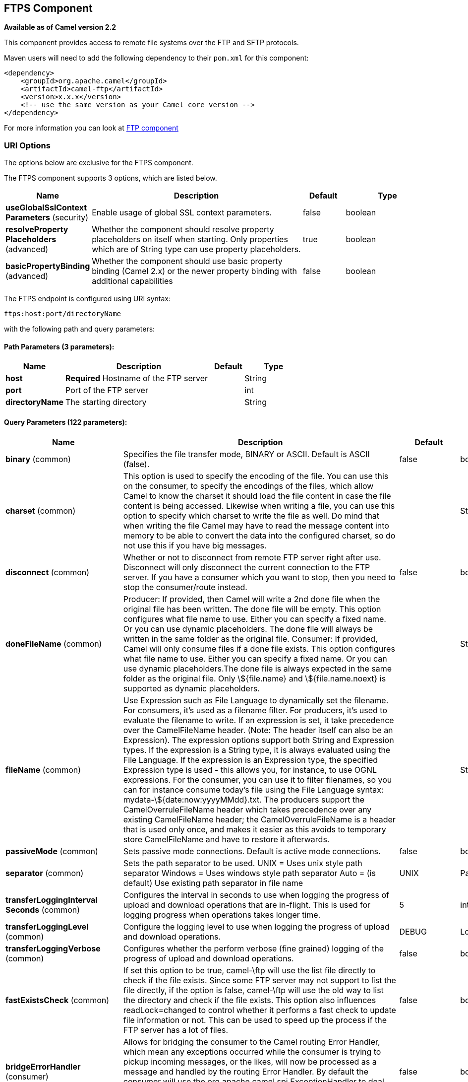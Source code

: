 [[ftps-component]]
== FTPS Component

*Available as of Camel version 2.2*

This component provides access to remote file systems over the FTP and
SFTP protocols.

Maven users will need to add the following dependency to their `pom.xml`
for this component:

[source,xml]
-----------------------------------------------------------------------
<dependency>
    <groupId>org.apache.camel</groupId>
    <artifactId>camel-ftp</artifactId>
    <version>x.x.x</version>
    <!-- use the same version as your Camel core version -->
</dependency>
-----------------------------------------------------------------------

For more information you can look at xref:ftp-component.adoc[FTP component]

### URI Options

The options below are exclusive for the FTPS component.

// component options: START
The FTPS component supports 3 options, which are listed below.



[width="100%",cols="2,5,^1,2",options="header"]
|===
| Name | Description | Default | Type
| *useGlobalSslContext Parameters* (security) | Enable usage of global SSL context parameters. | false | boolean
| *resolveProperty Placeholders* (advanced) | Whether the component should resolve property placeholders on itself when starting. Only properties which are of String type can use property placeholders. | true | boolean
| *basicPropertyBinding* (advanced) | Whether the component should use basic property binding (Camel 2.x) or the newer property binding with additional capabilities | false | boolean
|===
// component options: END


// endpoint options: START
The FTPS endpoint is configured using URI syntax:

----
ftps:host:port/directoryName
----

with the following path and query parameters:

==== Path Parameters (3 parameters):


[width="100%",cols="2,5,^1,2",options="header"]
|===
| Name | Description | Default | Type
| *host* | *Required* Hostname of the FTP server |  | String
| *port* | Port of the FTP server |  | int
| *directoryName* | The starting directory |  | String
|===


==== Query Parameters (122 parameters):


[width="100%",cols="2,5,^1,2",options="header"]
|===
| Name | Description | Default | Type
| *binary* (common) | Specifies the file transfer mode, BINARY or ASCII. Default is ASCII (false). | false | boolean
| *charset* (common) | This option is used to specify the encoding of the file. You can use this on the consumer, to specify the encodings of the files, which allow Camel to know the charset it should load the file content in case the file content is being accessed. Likewise when writing a file, you can use this option to specify which charset to write the file as well. Do mind that when writing the file Camel may have to read the message content into memory to be able to convert the data into the configured charset, so do not use this if you have big messages. |  | String
| *disconnect* (common) | Whether or not to disconnect from remote FTP server right after use. Disconnect will only disconnect the current connection to the FTP server. If you have a consumer which you want to stop, then you need to stop the consumer/route instead. | false | boolean
| *doneFileName* (common) | Producer: If provided, then Camel will write a 2nd done file when the original file has been written. The done file will be empty. This option configures what file name to use. Either you can specify a fixed name. Or you can use dynamic placeholders. The done file will always be written in the same folder as the original file. Consumer: If provided, Camel will only consume files if a done file exists. This option configures what file name to use. Either you can specify a fixed name. Or you can use dynamic placeholders.The done file is always expected in the same folder as the original file. Only \${file.name} and \${file.name.noext} is supported as dynamic placeholders. |  | String
| *fileName* (common) | Use Expression such as File Language to dynamically set the filename. For consumers, it's used as a filename filter. For producers, it's used to evaluate the filename to write. If an expression is set, it take precedence over the CamelFileName header. (Note: The header itself can also be an Expression). The expression options support both String and Expression types. If the expression is a String type, it is always evaluated using the File Language. If the expression is an Expression type, the specified Expression type is used - this allows you, for instance, to use OGNL expressions. For the consumer, you can use it to filter filenames, so you can for instance consume today's file using the File Language syntax: mydata-\${date:now:yyyyMMdd}.txt. The producers support the CamelOverruleFileName header which takes precedence over any existing CamelFileName header; the CamelOverruleFileName is a header that is used only once, and makes it easier as this avoids to temporary store CamelFileName and have to restore it afterwards. |  | String
| *passiveMode* (common) | Sets passive mode connections. Default is active mode connections. | false | boolean
| *separator* (common) | Sets the path separator to be used. UNIX = Uses unix style path separator Windows = Uses windows style path separator Auto = (is default) Use existing path separator in file name | UNIX | PathSeparator
| *transferLoggingInterval Seconds* (common) | Configures the interval in seconds to use when logging the progress of upload and download operations that are in-flight. This is used for logging progress when operations takes longer time. | 5 | int
| *transferLoggingLevel* (common) | Configure the logging level to use when logging the progress of upload and download operations. | DEBUG | LoggingLevel
| *transferLoggingVerbose* (common) | Configures whether the perform verbose (fine grained) logging of the progress of upload and download operations. | false | boolean
| *fastExistsCheck* (common) | If set this option to be true, camel-\ftp will use the list file directly to check if the file exists. Since some FTP server may not support to list the file directly, if the option is false, camel-\ftp will use the old way to list the directory and check if the file exists. This option also influences readLock=changed to control whether it performs a fast check to update file information or not. This can be used to speed up the process if the FTP server has a lot of files. | false | boolean
| *bridgeErrorHandler* (consumer) | Allows for bridging the consumer to the Camel routing Error Handler, which mean any exceptions occurred while the consumer is trying to pickup incoming messages, or the likes, will now be processed as a message and handled by the routing Error Handler. By default the consumer will use the org.apache.camel.spi.ExceptionHandler to deal with exceptions, that will be logged at WARN or ERROR level and ignored. | false | boolean
| *delete* (consumer) | If true, the file will be deleted after it is processed successfully. | false | boolean
| *moveFailed* (consumer) | Sets the move failure expression based on Simple language. For example, to move files into a .error subdirectory use: .error. Note: When moving the files to the fail location Camel will handle the error and will not pick up the file again. |  | String
| *noop* (consumer) | If true, the file is not moved or deleted in any way. This option is good for readonly data, or for ETL type requirements. If noop=true, Camel will set idempotent=true as well, to avoid consuming the same files over and over again. | false | boolean
| *preMove* (consumer) | Expression (such as File Language) used to dynamically set the filename when moving it before processing. For example to move in-progress files into the order directory set this value to order. |  | String
| *preSort* (consumer) | When pre-sort is enabled then the consumer will sort the file and directory names during polling, that was retrieved from the file system. You may want to do this in case you need to operate on the files in a sorted order. The pre-sort is executed before the consumer starts to filter, and accept files to process by Camel. This option is default=false meaning disabled. | false | boolean
| *recursive* (consumer) | If a directory, will look for files in all the sub-directories as well. | false | boolean
| *resumeDownload* (consumer) | Configures whether resume download is enabled. This must be supported by the FTP server (almost all FTP servers support it). In addition the options localWorkDirectory must be configured so downloaded files are stored in a local directory, and the option binary must be enabled, which is required to support resuming of downloads. | false | boolean
| *sendEmptyMessageWhenIdle* (consumer) | If the polling consumer did not poll any files, you can enable this option to send an empty message (no body) instead. | false | boolean
| *streamDownload* (consumer) | Sets the download method to use when not using a local working directory. If set to true, the remote files are streamed to the route as they are read. When set to false, the remote files are loaded into memory before being sent into the route. | false | boolean
| *download* (consumer) | Whether the FTP consumer should download the file. If this option is set to false, then the message body will be null, but the consumer will still trigger a Camel Exchange that has details about the file such as file name, file size, etc. It's just that the file will not be downloaded. | false | boolean
| *exceptionHandler* (consumer) | To let the consumer use a custom ExceptionHandler. Notice if the option bridgeErrorHandler is enabled then this option is not in use. By default the consumer will deal with exceptions, that will be logged at WARN or ERROR level and ignored. |  | ExceptionHandler
| *exchangePattern* (consumer) | Sets the exchange pattern when the consumer creates an exchange. |  | ExchangePattern
| *handleDirectoryParser AbsoluteResult* (consumer) | Allows you to set how the consumer will handle subfolders and files in the path if the directory parser results in with absolute paths The reason for this is that some FTP servers may return file names with absolute paths, and if so then the FTP component needs to handle this by converting the returned path into a relative path. | false | boolean
| *ignoreFileNotFoundOr PermissionError* (consumer) | Whether to ignore when (trying to list files in directories or when downloading a file), which does not exist or due to permission error. By default when a directory or file does not exists or insufficient permission, then an exception is thrown. Setting this option to true allows to ignore that instead. | false | boolean
| *inProgressRepository* (consumer) | A pluggable in-progress repository org.apache.camel.spi.IdempotentRepository. The in-progress repository is used to account the current in progress files being consumed. By default a memory based repository is used. |  | IdempotentRepository
| *localWorkDirectory* (consumer) | When consuming, a local work directory can be used to store the remote file content directly in local files, to avoid loading the content into memory. This is beneficial, if you consume a very big remote file and thus can conserve memory. |  | String
| *onCompletionException Handler* (consumer) | To use a custom org.apache.camel.spi.ExceptionHandler to handle any thrown exceptions that happens during the file on completion process where the consumer does either a commit or rollback. The default implementation will log any exception at WARN level and ignore. |  | ExceptionHandler
| *pollStrategy* (consumer) | A pluggable org.apache.camel.PollingConsumerPollingStrategy allowing you to provide your custom implementation to control error handling usually occurred during the poll operation before an Exchange have been created and being routed in Camel. |  | PollingConsumerPoll Strategy
| *processStrategy* (consumer) | A pluggable org.apache.camel.component.file.GenericFileProcessStrategy allowing you to implement your own readLock option or similar. Can also be used when special conditions must be met before a file can be consumed, such as a special ready file exists. If this option is set then the readLock option does not apply. |  | GenericFileProcess Strategy
| *receiveBufferSize* (consumer) | The receive (download) buffer size Used only by FTPClient | 32768 | int
| *useList* (consumer) | Whether to allow using LIST command when downloading a file. Default is true. In some use cases you may want to download a specific file and are not allowed to use the LIST command, and therefore you can set this option to false. Notice when using this option, then the specific file to download does not include meta-data information such as file size, timestamp, permissions etc, because those information is only possible to retrieve when LIST command is in use. | true | boolean
| *fileExist* (producer) | What to do if a file already exists with the same name. Override, which is the default, replaces the existing file. Append - adds content to the existing file. Fail - throws a GenericFileOperationException, indicating that there is already an existing file. Ignore - silently ignores the problem and does not override the existing file, but assumes everything is okay. Move - option requires to use the moveExisting option to be configured as well. The option eagerDeleteTargetFile can be used to control what to do if an moving the file, and there exists already an existing file, otherwise causing the move operation to fail. The Move option will move any existing files, before writing the target file. TryRename is only applicable if tempFileName option is in use. This allows to try renaming the file from the temporary name to the actual name, without doing any exists check. This check may be faster on some file systems and especially FTP servers. | Override | GenericFileExist
| *flatten* (producer) | Flatten is used to flatten the file name path to strip any leading paths, so it's just the file name. This allows you to consume recursively into sub-directories, but when you eg write the files to another directory they will be written in a single directory. Setting this to true on the producer enforces that any file name in CamelFileName header will be stripped for any leading paths. | false | boolean
| *jailStartingDirectory* (producer) | Used for jailing (restricting) writing files to the starting directory (and sub) only. This is enabled by default to not allow Camel to write files to outside directories (to be more secured out of the box). You can turn this off to allow writing files to directories outside the starting directory, such as parent or root folders. | true | boolean
| *lazyStartProducer* (producer) | Whether the producer should be started lazy (on the first message). By starting lazy you can use this to allow CamelContext and routes to startup in situations where a producer may otherwise fail during starting and cause the route to fail being started. By deferring this startup to be lazy then the startup failure can be handled during routing messages via Camel's routing error handlers. Beware that when the first message is processed then creating and starting the producer may take a little time and prolong the total processing time of the processing. | false | boolean
| *moveExisting* (producer) | Expression (such as File Language) used to compute file name to use when fileExist=Move is configured. To move files into a backup subdirectory just enter backup. This option only supports the following File Language tokens: file:name, file:name.ext, file:name.noext, file:onlyname, file:onlyname.noext, file:ext, and file:parent. Notice the file:parent is not supported by the FTP component, as the FTP component can only move any existing files to a relative directory based on current dir as base. |  | String
| *tempFileName* (producer) | The same as tempPrefix option but offering a more fine grained control on the naming of the temporary filename as it uses the File Language. The location for tempFilename is relative to the final file location in the option 'fileName', not the target directory in the base uri. For example if option fileName includes a directory prefix: dir/finalFilename then tempFileName is relative to that subdirectory dir. |  | String
| *tempPrefix* (producer) | This option is used to write the file using a temporary name and then, after the write is complete, rename it to the real name. Can be used to identify files being written and also avoid consumers (not using exclusive read locks) reading in progress files. Is often used by FTP when uploading big files. |  | String
| *allowNullBody* (producer) | Used to specify if a null body is allowed during file writing. If set to true then an empty file will be created, when set to false, and attempting to send a null body to the file component, a GenericFileWriteException of 'Cannot write null body to file.' will be thrown. If the fileExist option is set to 'Override', then the file will be truncated, and if set to append the file will remain unchanged. | false | boolean
| *chmod* (producer) | Allows you to set chmod on the stored file. For example chmod=640. |  | String
| *disconnectOnBatchComplete* (producer) | Whether or not to disconnect from remote FTP server right after a Batch upload is complete. disconnectOnBatchComplete will only disconnect the current connection to the FTP server. | false | boolean
| *eagerDeleteTargetFile* (producer) | Whether or not to eagerly delete any existing target file. This option only applies when you use fileExists=Override and the tempFileName option as well. You can use this to disable (set it to false) deleting the target file before the temp file is written. For example you may write big files and want the target file to exists during the temp file is being written. This ensure the target file is only deleted until the very last moment, just before the temp file is being renamed to the target filename. This option is also used to control whether to delete any existing files when fileExist=Move is enabled, and an existing file exists. If this option copyAndDeleteOnRenameFails false, then an exception will be thrown if an existing file existed, if its true, then the existing file is deleted before the move operation. | true | boolean
| *keepLastModified* (producer) | Will keep the last modified timestamp from the source file (if any). Will use the Exchange.FILE_LAST_MODIFIED header to located the timestamp. This header can contain either a java.util.Date or long with the timestamp. If the timestamp exists and the option is enabled it will set this timestamp on the written file. Note: This option only applies to the file producer. You cannot use this option with any of the \ftp producers. | false | boolean
| *moveExistingFileStrategy* (producer) | Strategy (Custom Strategy) used to move file with special naming token to use when fileExist=Move is configured. By default, there is an implementation used if no custom strategy is provided |  | FileMoveExisting Strategy
| *sendNoop* (producer) | Whether to send a noop command as a pre-write check before uploading files to the FTP server. This is enabled by default as a validation of the connection is still valid, which allows to silently re-connect to be able to upload the file. However if this causes problems, you can turn this option off. | true | boolean
| *activePortRange* (advanced) | Set the client side port range in active mode. The syntax is: minPort-maxPort Both port numbers are inclusive, eg 10000-19999 to include all 1xxxx ports. |  | String
| *autoCreate* (advanced) | Automatically create missing directories in the file's pathname. For the file consumer, that means creating the starting directory. For the file producer, it means the directory the files should be written to. | true | boolean
| *basicPropertyBinding* (advanced) | Whether the endpoint should use basic property binding (Camel 2.x) or the newer property binding with additional capabilities | false | boolean
| *bufferSize* (advanced) | Write buffer sized in bytes. | 131072 | int
| *connectTimeout* (advanced) | Sets the connect timeout for waiting for a connection to be established Used by both FTPClient and JSCH | 10000 | int
| *ftpClient* (advanced) | To use a custom instance of FTPClient |  | FTPClient
| *ftpClientConfig* (advanced) | To use a custom instance of FTPClientConfig to configure the FTP client the endpoint should use. |  | FTPClientConfig
| *ftpClientConfigParameters* (advanced) | Used by FtpComponent to provide additional parameters for the FTPClientConfig |  | Map
| *ftpClientParameters* (advanced) | Used by FtpComponent to provide additional parameters for the FTPClient |  | Map
| *maximumReconnectAttempts* (advanced) | Specifies the maximum reconnect attempts Camel performs when it tries to connect to the remote FTP server. Use 0 to disable this behavior. |  | int
| *reconnectDelay* (advanced) | Delay in millis Camel will wait before performing a reconnect attempt. |  | long
| *siteCommand* (advanced) | Sets optional site command(s) to be executed after successful login. Multiple site commands can be separated using a new line character. |  | String
| *soTimeout* (advanced) | Sets the so timeout FTP and FTPS Only for Camel 2.4. SFTP for Camel 2.14.3/2.15.3/2.16 onwards. Is the SocketOptions.SO_TIMEOUT value in millis. Recommended option is to set this to 300000 so as not have a hanged connection. On SFTP this option is set as timeout on the JSCH Session instance. | 300000 | int
| *stepwise* (advanced) | Sets whether we should stepwise change directories while traversing file structures when downloading files, or as well when uploading a file to a directory. You can disable this if you for example are in a situation where you cannot change directory on the FTP server due security reasons. | true | boolean
| *synchronous* (advanced) | Sets whether synchronous processing should be strictly used, or Camel is allowed to use asynchronous processing (if supported). | false | boolean
| *throwExceptionOnConnect Failed* (advanced) | Should an exception be thrown if connection failed (exhausted) By default exception is not thrown and a WARN is logged. You can use this to enable exception being thrown and handle the thrown exception from the org.apache.camel.spi.PollingConsumerPollStrategy rollback method. | false | boolean
| *timeout* (advanced) | Sets the data timeout for waiting for reply Used only by FTPClient | 30000 | int
| *antExclude* (filter) | Ant style filter exclusion. If both antInclude and antExclude are used, antExclude takes precedence over antInclude. Multiple exclusions may be specified in comma-delimited format. |  | String
| *antFilterCaseSensitive* (filter) | Sets case sensitive flag on ant filter | true | boolean
| *antInclude* (filter) | Ant style filter inclusion. Multiple inclusions may be specified in comma-delimited format. |  | String
| *eagerMaxMessagesPerPoll* (filter) | Allows for controlling whether the limit from maxMessagesPerPoll is eager or not. If eager then the limit is during the scanning of files. Where as false would scan all files, and then perform sorting. Setting this option to false allows for sorting all files first, and then limit the poll. Mind that this requires a higher memory usage as all file details are in memory to perform the sorting. | true | boolean
| *exclude* (filter) | Is used to exclude files, if filename matches the regex pattern (matching is case in-senstive). Notice if you use symbols such as plus sign and others you would need to configure this using the RAW() syntax if configuring this as an endpoint uri. See more details at configuring endpoint uris |  | String
| *filter* (filter) | Pluggable filter as a org.apache.camel.component.file.GenericFileFilter class. Will skip files if filter returns false in its accept() method. |  | GenericFileFilter
| *filterDirectory* (filter) | Filters the directory based on Simple language. For example to filter on current date, you can use a simple date pattern such as \${date:now:yyyMMdd} |  | String
| *filterFile* (filter) | Filters the file based on Simple language. For example to filter on file size, you can use \${file:size} 5000 |  | String
| *idempotent* (filter) | Option to use the Idempotent Consumer EIP pattern to let Camel skip already processed files. Will by default use a memory based LRUCache that holds 1000 entries. If noop=true then idempotent will be enabled as well to avoid consuming the same files over and over again. | false | Boolean
| *idempotentKey* (filter) | To use a custom idempotent key. By default the absolute path of the file is used. You can use the File Language, for example to use the file name and file size, you can do: idempotentKey=\${file:name}-\${file:size} |  | String
| *idempotentRepository* (filter) | A pluggable repository org.apache.camel.spi.IdempotentRepository which by default use MemoryMessageIdRepository if none is specified and idempotent is true. |  | IdempotentRepository
| *include* (filter) | Is used to include files, if filename matches the regex pattern (matching is case in-sensitive). Notice if you use symbols such as plus sign and others you would need to configure this using the RAW() syntax if configuring this as an endpoint uri. See more details at configuring endpoint uris |  | String
| *maxDepth* (filter) | The maximum depth to traverse when recursively processing a directory. | 2147483647 | int
| *maxMessagesPerPoll* (filter) | To define a maximum messages to gather per poll. By default no maximum is set. Can be used to set a limit of e.g. 1000 to avoid when starting up the server that there are thousands of files. Set a value of 0 or negative to disabled it. Notice: If this option is in use then the File and FTP components will limit before any sorting. For example if you have 100000 files and use maxMessagesPerPoll=500, then only the first 500 files will be picked up, and then sorted. You can use the eagerMaxMessagesPerPoll option and set this to false to allow to scan all files first and then sort afterwards. |  | int
| *minDepth* (filter) | The minimum depth to start processing when recursively processing a directory. Using minDepth=1 means the base directory. Using minDepth=2 means the first sub directory. |  | int
| *move* (filter) | Expression (such as Simple Language) used to dynamically set the filename when moving it after processing. To move files into a .done subdirectory just enter .done. |  | String
| *exclusiveReadLockStrategy* (lock) | Pluggable read-lock as a org.apache.camel.component.file.GenericFileExclusiveReadLockStrategy implementation. |  | GenericFileExclusive ReadLockStrategy
| *readLock* (lock) | Used by consumer, to only poll the files if it has exclusive read-lock on the file (i.e. the file is not in-progress or being written). Camel will wait until the file lock is granted. This option provides the build in strategies: none - No read lock is in use markerFile - Camel creates a marker file (fileName.camelLock) and then holds a lock on it. This option is not available for the FTP component changed - Changed is using file length/modification timestamp to detect whether the file is currently being copied or not. Will at least use 1 sec to determine this, so this option cannot consume files as fast as the others, but can be more reliable as the JDK IO API cannot always determine whether a file is currently being used by another process. The option readLockCheckInterval can be used to set the check frequency. fileLock - is for using java.nio.channels.FileLock. This option is not avail for Windows OS and the FTP component. This approach should be avoided when accessing a remote file system via a mount/share unless that file system supports distributed file locks. rename - rename is for using a try to rename the file as a test if we can get exclusive read-lock. idempotent - (only for file component) idempotent is for using a idempotentRepository as the read-lock. This allows to use read locks that supports clustering if the idempotent repository implementation supports that. idempotent-changed - (only for file component) idempotent-changed is for using a idempotentRepository and changed as the combined read-lock. This allows to use read locks that supports clustering if the idempotent repository implementation supports that. idempotent-rename - (only for file component) idempotent-rename is for using a idempotentRepository and rename as the combined read-lock. This allows to use read locks that supports clustering if the idempotent repository implementation supports that. Notice: The various read locks is not all suited to work in clustered mode, where concurrent consumers on different nodes is competing for the same files on a shared file system. The markerFile using a close to atomic operation to create the empty marker file, but its not guaranteed to work in a cluster. The fileLock may work better but then the file system need to support distributed file locks, and so on. Using the idempotent read lock can support clustering if the idempotent repository supports clustering, such as Hazelcast Component or Infinispan. | none | String
| *readLockCheckInterval* (lock) | Interval in millis for the read-lock, if supported by the read lock. This interval is used for sleeping between attempts to acquire the read lock. For example when using the changed read lock, you can set a higher interval period to cater for slow writes. The default of 1 sec. may be too fast if the producer is very slow writing the file. Notice: For FTP the default readLockCheckInterval is 5000. The readLockTimeout value must be higher than readLockCheckInterval, but a rule of thumb is to have a timeout that is at least 2 or more times higher than the readLockCheckInterval. This is needed to ensure that amble time is allowed for the read lock process to try to grab the lock before the timeout was hit. | 1000 | long
| *readLockDeleteOrphanLock Files* (lock) | Whether or not read lock with marker files should upon startup delete any orphan read lock files, which may have been left on the file system, if Camel was not properly shutdown (such as a JVM crash). If turning this option to false then any orphaned lock file will cause Camel to not attempt to pickup that file, this could also be due another node is concurrently reading files from the same shared directory. | true | boolean
| *readLockIdempotentRelease Async* (lock) | Whether the delayed release task should be synchronous or asynchronous. See more details at the readLockIdempotentReleaseDelay option. | false | boolean
| *readLockIdempotentRelease AsyncPoolSize* (lock) | The number of threads in the scheduled thread pool when using asynchronous release tasks. Using a default of 1 core threads should be sufficient in almost all use-cases, only set this to a higher value if either updating the idempotent repository is slow, or there are a lot of files to process. This option is not in-use if you use a shared thread pool by configuring the readLockIdempotentReleaseExecutorService option. See more details at the readLockIdempotentReleaseDelay option. |  | int
| *readLockIdempotentRelease Delay* (lock) | Whether to delay the release task for a period of millis. This can be used to delay the release tasks to expand the window when a file is regarded as read-locked, in an active/active cluster scenario with a shared idempotent repository, to ensure other nodes cannot potentially scan and acquire the same file, due to race-conditions. By expanding the time-window of the release tasks helps prevents these situations. Note delaying is only needed if you have configured readLockRemoveOnCommit to true. |  | int
| *readLockIdempotentRelease ExecutorService* (lock) | To use a custom and shared thread pool for asynchronous release tasks. See more details at the readLockIdempotentReleaseDelay option. |  | ScheduledExecutor Service
| *readLockLoggingLevel* (lock) | Logging level used when a read lock could not be acquired. By default a DEBUG is logged. You can change this level, for example to OFF to not have any logging. This option is only applicable for readLock of types: changed, fileLock, idempotent, idempotent-changed, idempotent-rename, rename. | DEBUG | LoggingLevel
| *readLockMarkerFile* (lock) | Whether to use marker file with the changed, rename, or exclusive read lock types. By default a marker file is used as well to guard against other processes picking up the same files. This behavior can be turned off by setting this option to false. For example if you do not want to write marker files to the file systems by the Camel application. | true | boolean
| *readLockMinAge* (lock) | This option is applied only for readLock=changed. It allows to specify a minimum age the file must be before attempting to acquire the read lock. For example use readLockMinAge=300s to require the file is at last 5 minutes old. This can speedup the changed read lock as it will only attempt to acquire files which are at least that given age. | 0 | long
| *readLockMinLength* (lock) | This option is applied only for readLock=changed. It allows you to configure a minimum file length. By default Camel expects the file to contain data, and thus the default value is 1. You can set this option to zero, to allow consuming zero-length files. | 1 | long
| *readLockRemoveOnCommit* (lock) | This option is applied only for readLock=idempotent. It allows to specify whether to remove the file name entry from the idempotent repository when processing the file is succeeded and a commit happens. By default the file is not removed which ensures that any race-condition do not occur so another active node may attempt to grab the file. Instead the idempotent repository may support eviction strategies that you can configure to evict the file name entry after X minutes - this ensures no problems with race conditions. See more details at the readLockIdempotentReleaseDelay option. | false | boolean
| *readLockRemoveOnRollback* (lock) | This option is applied only for readLock=idempotent. It allows to specify whether to remove the file name entry from the idempotent repository when processing the file failed and a rollback happens. If this option is false, then the file name entry is confirmed (as if the file did a commit). | true | boolean
| *readLockTimeout* (lock) | Optional timeout in millis for the read-lock, if supported by the read-lock. If the read-lock could not be granted and the timeout triggered, then Camel will skip the file. At next poll Camel, will try the file again, and this time maybe the read-lock could be granted. Use a value of 0 or lower to indicate forever. Currently fileLock, changed and rename support the timeout. Notice: For FTP the default readLockTimeout value is 20000 instead of 10000. The readLockTimeout value must be higher than readLockCheckInterval, but a rule of thumb is to have a timeout that is at least 2 or more times higher than the readLockCheckInterval. This is needed to ensure that amble time is allowed for the read lock process to try to grab the lock before the timeout was hit. | 10000 | long
| *backoffErrorThreshold* (scheduler) | The number of subsequent error polls (failed due some error) that should happen before the backoffMultipler should kick-in. |  | int
| *backoffIdleThreshold* (scheduler) | The number of subsequent idle polls that should happen before the backoffMultipler should kick-in. |  | int
| *backoffMultiplier* (scheduler) | To let the scheduled polling consumer backoff if there has been a number of subsequent idles/errors in a row. The multiplier is then the number of polls that will be skipped before the next actual attempt is happening again. When this option is in use then backoffIdleThreshold and/or backoffErrorThreshold must also be configured. |  | int
| *delay* (scheduler) | Milliseconds before the next poll. You can also specify time values using units, such as 60s (60 seconds), 5m30s (5 minutes and 30 seconds), and 1h (1 hour). | 500 | long
| *greedy* (scheduler) | If greedy is enabled, then the ScheduledPollConsumer will run immediately again, if the previous run polled 1 or more messages. | false | boolean
| *initialDelay* (scheduler) | Milliseconds before the first poll starts. You can also specify time values using units, such as 60s (60 seconds), 5m30s (5 minutes and 30 seconds), and 1h (1 hour). | 1000 | long
| *runLoggingLevel* (scheduler) | The consumer logs a start/complete log line when it polls. This option allows you to configure the logging level for that. | TRACE | LoggingLevel
| *scheduledExecutorService* (scheduler) | Allows for configuring a custom/shared thread pool to use for the consumer. By default each consumer has its own single threaded thread pool. |  | ScheduledExecutor Service
| *scheduler* (scheduler) | To use a cron scheduler from either camel-spring or camel-quartz2 component | none | ScheduledPollConsumer Scheduler
| *schedulerProperties* (scheduler) | To configure additional properties when using a custom scheduler or any of the Quartz2, Spring based scheduler. |  | Map
| *startScheduler* (scheduler) | Whether the scheduler should be auto started. | true | boolean
| *timeUnit* (scheduler) | Time unit for initialDelay and delay options. | MILLISECONDS | TimeUnit
| *useFixedDelay* (scheduler) | Controls if fixed delay or fixed rate is used. See ScheduledExecutorService in JDK for details. | true | boolean
| *shuffle* (sort) | To shuffle the list of files (sort in random order) | false | boolean
| *sortBy* (sort) | Built-in sort by using the File Language. Supports nested sorts, so you can have a sort by file name and as a 2nd group sort by modified date. |  | String
| *sorter* (sort) | Pluggable sorter as a java.util.Comparator class. |  | Comparator
| *account* (security) | Account to use for login |  | String
| *disableSecureDataChannel Defaults* (security) | Use this option to disable default options when using secure data channel. This allows you to be in full control what the execPbsz and execProt setting should be used. Default is false | false | boolean
| *execPbsz* (security) | When using secure data channel you can set the exec protection buffer size |  | Long
| *execProt* (security) | The exec protection level PROT command. C - Clear S - Safe(SSL protocol only) E - Confidential(SSL protocol only) P - Private |  | String
| *ftpClientKeyStore Parameters* (security) | Set the key store parameters |  | Map
| *ftpClientTrustStore Parameters* (security) | Set the trust store parameters |  | Map
| *isImplicit* (security) | Set the security mode(Implicit/Explicit). true - Implicit Mode / False - Explicit Mode | false | boolean
| *password* (security) | Password to use for login |  | String
| *securityProtocol* (security) | Set the underlying security protocol. | TLSv1.2 | String
| *sslContextParameters* (security) | Gets the JSSE configuration that overrides any settings in FtpsEndpoint#\ftpClientKeyStoreParameters, \ftpClientTrustStoreParameters, and FtpsConfiguration#getSecurityProtocol(). |  | SSLContextParameters
| *username* (security) | Username to use for login |  | String
|===
// endpoint options: END
// spring-boot-auto-configure options: START
=== Spring Boot Auto-Configuration

When using Spring Boot make sure to use the following Maven dependency to have support for auto configuration:

[source,xml]
----
<dependency>
  <groupId>org.apache.camel</groupId>
  <artifactId>camel-ftp-starter</artifactId>
  <version>x.x.x</version>
  <!-- use the same version as your Camel core version -->
</dependency>
----


The component supports 4 options, which are listed below.



[width="100%",cols="2,5,^1,2",options="header"]
|===
| Name | Description | Default | Type
| *camel.component.ftps.basic-property-binding* | Whether the component should use basic property binding (Camel 2.x) or the newer property binding with additional capabilities | false | Boolean
| *camel.component.ftps.enabled* | Enable \ftps component | true | Boolean
| *camel.component.ftps.resolve-property-placeholders* | Whether the component should resolve property placeholders on itself when starting. Only properties which are of String type can use property placeholders. | true | Boolean
| *camel.component.ftps.use-global-ssl-context-parameters* | Enable usage of global SSL context parameters. | false | Boolean
|===
// spring-boot-auto-configure options: END

